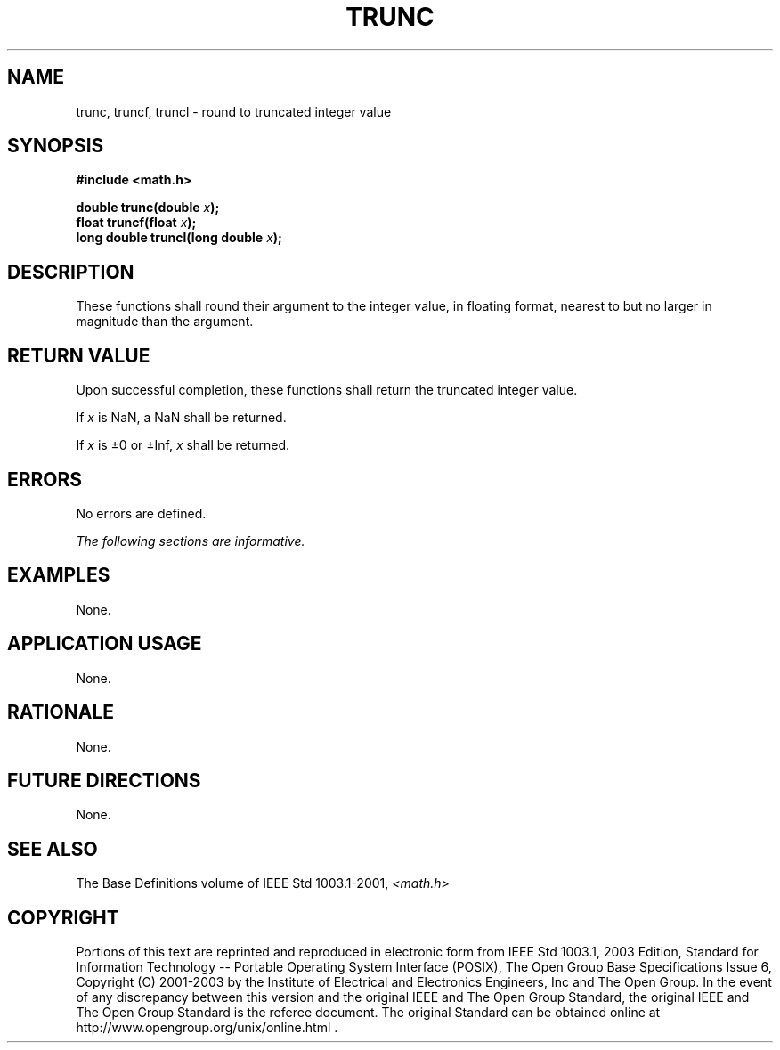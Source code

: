 .\" Copyright (c) 2001-2003 The Open Group, All Rights Reserved 
.TH "TRUNC" 3 2003 "IEEE/The Open Group" "POSIX Programmer's Manual"
.\" trunc 
.SH NAME
trunc, truncf, truncl \- round to truncated integer value
.SH SYNOPSIS
.LP
\fB#include <math.h>
.br
.sp
double trunc(double\fP \fIx\fP\fB);
.br
float truncf(float\fP \fIx\fP\fB);
.br
long double truncl(long double\fP \fIx\fP\fB);
.br
\fP
.SH DESCRIPTION
.LP
These functions shall round their argument to the integer value, in
floating format, nearest to but no larger in magnitude than
the argument.
.SH RETURN VALUE
.LP
Upon successful completion, these functions shall return the truncated
integer value.
.LP
If
\fIx\fP is NaN, a NaN shall be returned.
.LP
If \fIx\fP is \(+-0 or \(+-Inf, \fIx\fP shall be returned. 
.SH ERRORS
.LP
No errors are defined.
.LP
\fIThe following sections are informative.\fP
.SH EXAMPLES
.LP
None.
.SH APPLICATION USAGE
.LP
None.
.SH RATIONALE
.LP
None.
.SH FUTURE DIRECTIONS
.LP
None.
.SH SEE ALSO
.LP
The Base Definitions volume of IEEE\ Std\ 1003.1-2001, \fI<math.h>\fP
.SH COPYRIGHT
Portions of this text are reprinted and reproduced in electronic form
from IEEE Std 1003.1, 2003 Edition, Standard for Information Technology
-- Portable Operating System Interface (POSIX), The Open Group Base
Specifications Issue 6, Copyright (C) 2001-2003 by the Institute of
Electrical and Electronics Engineers, Inc and The Open Group. In the
event of any discrepancy between this version and the original IEEE and
The Open Group Standard, the original IEEE and The Open Group Standard
is the referee document. The original Standard can be obtained online at
http://www.opengroup.org/unix/online.html .
